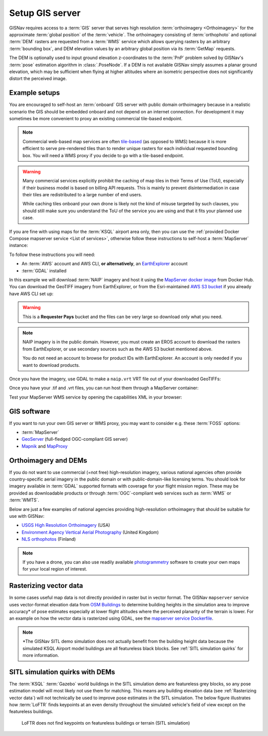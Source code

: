 Setup GIS server
______________________________________________________

GISNav requires access to a :term:`GIS` server that serves high resolution
:term:`orthoimagery <Orthoimagery>` for the approximate :term:`global position`
of the :term:`vehicle`. The orthoimagery consisting of :term:`orthophoto` and
optional :term:`DEM` rasters are requested from a :term:`WMS` service which
allows querying rasters by an arbitrary :term:`bounding box`, and DEM elevation
values by an arbitrary global position via its :term:`GetMap` requests.

The DEM is optionally used to input ground elevation z-coordinates to the
:term:`PnP` problem solved by GISNav's :term:`pose` estimation algorithm in
:class:`.PoseNode`. If a DEM is not available GISNav simply assumes a planar
ground elevation, which may be sufficient when flying at higher altitudes where
an isometric perspective does not significantly distort the perceived image.

Example setups
^^^^^^^^^^^^^^^^^^^^^^^^^^^^^^^^^^^^^^^^^^^^^^^^^^^^^^

You are encouraged to self-host an :term:`onboard` GIS server with public domain
orthoimagery because in a realistic scenario the GIS should be embedded onboard
and not depend on an internet connection. For development it may sometimes be
more convenient to proxy an existing commercial tile-based endpoint.

.. note::
    Commercial web-based map services are often `tile-based`_ (as opposed to WMS)
    because it is more efficient to serve pre-rendered tiles than to render unique
    rasters for each individual requested bounding box. You will need a WMS proxy
    if you decide to go with a tile-based endpoint.

    .. _tile-based: https://wiki.openstreetmap.org/wiki/Slippy_map_tilenames

.. warning::
    Many commercial services explicitly prohibit the caching of map tiles in
    their Terms of Use (ToU), especially if their business model is based on
    billing API requests. This is mainly to prevent disintermediation in case
    their tiles are redistributed to a large number of end users.

    While caching tiles onboard your own drone is likely not the kind of misuse
    targeted by such clauses, you should still make sure you understand the ToU
    of the service you are using and that it fits your planned use case.

If you are fine with using maps for the :term:`KSQL` airport area only, then you
can use the :ref:`provided Docker Compose mapserver service <List of services>`,
otherwise follow these instructions to self-host a :term:`MapServer` instance:

.. seealso::
    See :ref:`GIS software` for :term:`free and open-source software (FOSS)
    <FOSS>` alternatives for MapServer

To follow these instructions you will need:

* An :term:`AWS` account and AWS CLI, **or alternatively**, an `EarthExplorer`_
  account
* :term:`GDAL` installed

.. _EarthExplorer: https://earthexplorer.usgs.gov

In this example we will download :term:`NAIP` imagery and host it using
the `MapServer docker image`_ from Docker Hub. You can download the
GeoTIFF imagery from EarthExplorer, or from the Esri-maintained `AWS S3 bucket`_
if you already have AWS CLI set up:

.. _MapServer docker image: https://hub.docker.com/r/camptocamp/mapserver
.. _AWS S3 bucket: https://registry.opendata.aws/naip/

.. warning::
    This is a **Requester Pays** bucket and the files can be very large so
    download only what you need.

.. code-block:: bash
    :caption: Download a NAIP imagery product from the AWS S3 bucket

    cd ~/gisnav-docker
    mkdir -p mapfiles/
    aws s3 cp \
      --request-payer requester \
      s3://naip-source/ca/2020/60cm/rgbir_cog/37122/m_3712230_se_10_060_20200524.tif \
      mapfiles/

.. note::
    NAIP imagery is in the public domain. However, you must create an EROS
    account to download the rasters from EarthExplorer, or use secondary sources
    such as the AWS S3 bucket mentioned above.

    You do not need an account to browse for product IDs with EarthExplorer.
    An account is only needed if you want to download products.

Once you have the imagery, use GDAL to make a ``naip.vrt`` VRT file out of your
downloaded GeoTIFFs:

.. code-block:: bash
    :caption: Use GDAL to create a VRT from TIFF files

    cd mapfiles/
    gdalbuildvrt naip.vrt *.tif

Once you have your .tif and .vrt files, you can run host them through a MapServer
container:

.. code-block:: bash
    :caption: Serve the map layer using the MapServer Docker image

    export MAPSERVER_PATH=/etc/mapserver
    docker run \
      -p 80:80 \
      -v $PWD/mapfiles/:$MAPSERVER_PATH/:ro \
      camptocamp/mapserver

Test your MapServer WMS service by opening the capabilities XML in your browser:

.. code-block:: bash
    :caption: Launch a WMS GetCapabilities request in Firefox

    firefox "http://localhost:80/?map=/etc/mapserver/wms.map&service=WMS&request=GetCapabilities"

GIS software
^^^^^^^^^^^^^^^^^^^^^^^^^^^^^^^^^^^^^^^^^^^^^^^^^^^^^^
If you want to run your own GIS server or WMS proxy, you may want to consider
e.g. these :term:`FOSS` options:

* :term:`MapServer`

* `GeoServer`_ (full-fledged OGC-compliant GIS server)

* `Mapnik`_ and `MapProxy`_

.. _GeoServer: https://geoserver.org
.. _Mapnik: https://mapnik.org
.. _MapProxy: https://mapproxy.org

Orthoimagery and DEMs
^^^^^^^^^^^^^^^^^^^^^^^^^^^^^^^^^^^^^^^^^^^^^^^^^^^^^^
If you do not want to use commercial (=not free) high-resolution imagery, various
national agencies often provide country-specific aerial imagery in the public
domain or with public-domain-like licensing terms. You should look for imagery
available in :term:`GDAL` supported formats with coverage for your flight mission
region. These may be provided as downloadable products or through
:term:`OGC`-compliant web services such as :term:`WMS` or :term:`WMTS`.

Below are just a few examples of national agencies providing high-resolution
orthoimagery that should be suitable for use with GISNav:

* `USGS High Resolution Orthoimagery`_ (USA)
* `Environment Agency Vertical Aerial Photography`_ (United Kingdom)
* `NLS orthophotos`_ (Finland)

.. _USGS High Resolution Orthoimagery: https://www.usgs.gov/centers/eros/science/usgs-eros-archive-aerial-photography-high-resolution-orthoimagery-hro
.. _Environment Agency Vertical Aerial Photography: https://www.data.gov.uk/dataset/4921f8a1-d47e-458b-873b-2a489b1c8165/vertical-aerial-photography
.. _NLS orthophotos: https://www.maanmittauslaitos.fi/en/maps-and-spatial-data/expert-users/product-descriptions/orthophotos

.. note::
    If you have a drone, you can also use readily available `photogrammetry`_
    software to create your own maps for your local region of interest.

.. _photogrammetry: https://en.wikipedia.org/wiki/Photogrammetry

Rasterizing vector data
^^^^^^^^^^^^^^^^^^^^^^^^^^^^^^^^^^^^^^^^^^^^^^^^^^^^^^
In some cases useful map data is not directly provided in raster but in vector
format. The GISNav ``mapserver`` service uses vector-format elevation data from
`OSM Buildings`_ to determine building heights in the simulation area to improve
accuracy* of pose estimates especially at lower flight altitudes where the
perceived planarity of the terrain is lower. For an example on how the vector
data is rasterized using GDAL, see the `mapserver service Dockerfile`_.

.. note::
    \*The GISNav SITL demo simulation does not actually benefit from the building
    height data because the simulated KSQL Airport model buildings are all
    featureless black blocks. See :ref:`SITL simulation quirks` for more
    information.

.. _OSM Buildings: https://osmbuildings.org/
.. _mapserver service Dockerfile: https://github.com/hmakelin/gisnav/blob/master/docker/mapserver/Dockerfile

SITL simulation quirks with DEMs
^^^^^^^^^^^^^^^^^^^^^^^^^^^^^^^^^^^^^^^^^^^^^^^^^^^^

The :term:`KSQL` :term:`Gazebo` world buildings in the SITL simulation demo are
featureless grey blocks, so any pose estimation model will most likely not use
them for matching. This means any building elevation data (see :ref:`Rasterizing
vector data`) will not technically be used to improve pose estimates in the
SITL simulation. The below figure illustrates how :term:`LoFTR` finds keypoints
at an even density throughout the simulated vehicle's field of view except on the
featureless buildings.

.. figure:: ../../../_static/img/gisnav_sitl_featureless_buildings.jpg

    LoFTR does not find keypoints on featureless buildings or terrain (SITL
    simulation)
